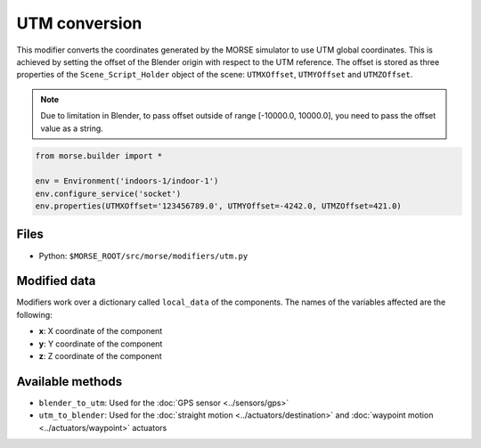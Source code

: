 UTM conversion
==============

This modifier converts the coordinates generated by the MORSE simulator to use
UTM global coordinates. This is achieved by setting the offset of the Blender
origin with respect to the UTM reference. The offset is stored as three
properties of the ``Scene_Script_Holder`` object of the scene: ``UTMXOffset``,
``UTMYOffset`` and ``UTMZOffset``.

.. note:: Due to limitation in Blender, to pass offset outside of range
  [-10000.0, 10000.0], you need to pass the offset value as a string.

.. code-block:: python

	from morse.builder import *

	env = Environment('indoors-1/indoor-1')
	env.configure_service('socket')
	env.properties(UTMXOffset='123456789.0', UTMYOffset=-4242.0, UTMZOffset=421.0)

Files
-----

- Python: ``$MORSE_ROOT/src/morse/modifiers/utm.py``

Modified data
-------------

Modifiers work over a dictionary called ``local_data`` of the components.
The names of the variables affected are the following:

- **x**: X coordinate of the component
- **y**: Y coordinate of the component
- **z**: Z coordinate of the component

Available methods
-----------------

- ``blender_to_utm``: Used for the :doc:`GPS sensor <../sensors/gps>`
- ``utm_to_blender``: Used for the :doc:`straight motion <../actuators/destination>` 
  and :doc:`waypoint motion <../actuators/waypoint>` actuators
